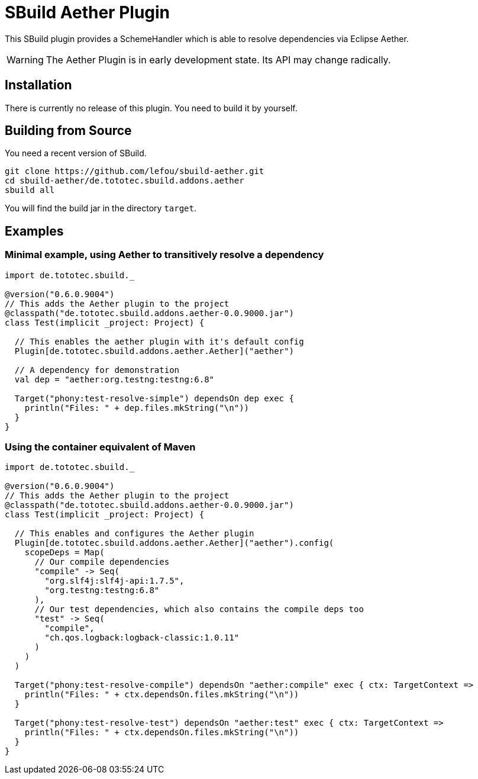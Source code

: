 = SBuild Aether Plugin

This SBuild plugin provides a SchemeHandler which is able to resolve dependencies via Eclipse Aether.

WARNING: The Aether Plugin is in early development state. Its API may change radically.

== Installation

There is currently no release of this plugin. You need to build it by yourself.

== Building from Source

You need a recent version of SBuild.

----
git clone https://github.com/lefou/sbuild-aether.git
cd sbuild-aether/de.tototec.sbuild.addons.aether
sbuild all
----

You will find the build jar in the directory `target`.

== Examples

=== Minimal example, using Aether to transitively resolve a dependency

[source,scala]
----
import de.tototec.sbuild._

@version("0.6.0.9004")
// This adds the Aether plugin to the project
@classpath("de.tototec.sbuild.addons.aether-0.0.9000.jar")
class Test(implicit _project: Project) {

  // This enables the aether plugin with it's default config
  Plugin[de.tototec.sbuild.addons.aether.Aether]("aether")

  // A dependency for demonstration
  val dep = "aether:org.testng:testng:6.8"

  Target("phony:test-resolve-simple") dependsOn dep exec {
    println("Files: " + dep.files.mkString("\n"))
  }
}
----

=== Using the container equivalent of Maven

[source,scala]
----
import de.tototec.sbuild._

@version("0.6.0.9004")
// This adds the Aether plugin to the project
@classpath("de.tototec.sbuild.addons.aether-0.0.9000.jar")
class Test(implicit _project: Project) {

  // This enables and configures the Aether plugin
  Plugin[de.tototec.sbuild.addons.aether.Aether]("aether").config(
    scopeDeps = Map(
      // Our compile dependencies 
      "compile" -> Seq(
        "org.slf4j:slf4j-api:1.7.5",
        "org.testng:testng:6.8"
      ),
      // Our test dependencies, which also contains the compile deps too
      "test" -> Seq(
        "compile",
        "ch.qos.logback:logback-classic:1.0.11"
      )
    )
  )

  Target("phony:test-resolve-compile") dependsOn "aether:compile" exec { ctx: TargetContext =>
    println("Files: " + ctx.dependsOn.files.mkString("\n"))
  }

  Target("phony:test-resolve-test") dependsOn "aether:test" exec { ctx: TargetContext =>
    println("Files: " + ctx.dependsOn.files.mkString("\n"))
  }
}
